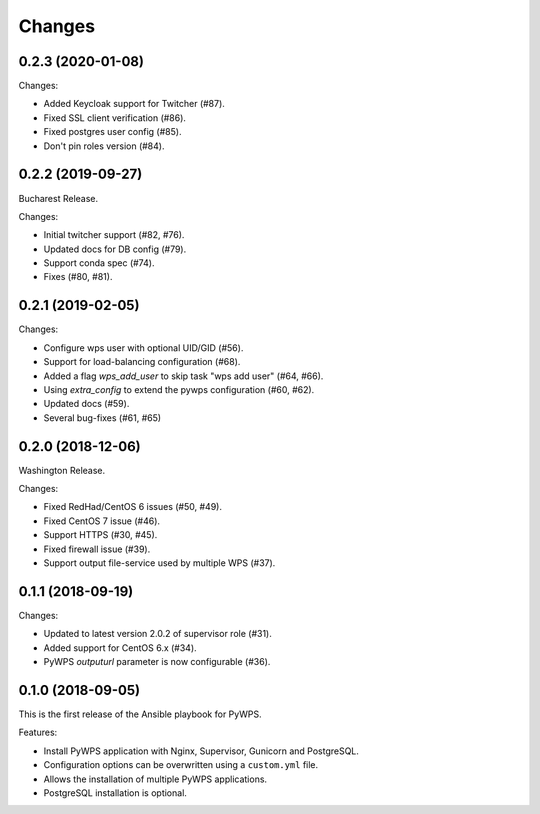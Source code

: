 Changes
*******

0.2.3 (2020-01-08)
==================

Changes:

* Added Keycloak support for Twitcher (#87).
* Fixed SSL client verification (#86).
* Fixed postgres user config (#85).
* Don't pin roles version (#84).

0.2.2 (2019-09-27)
==================

Bucharest Release.

Changes:

* Initial twitcher support (#82, #76).
* Updated docs for DB config (#79).
* Support conda spec (#74).
* Fixes (#80, #81).

0.2.1 (2019-02-05)
==================

Changes:

* Configure wps user with optional UID/GID (#56).
* Support for load-balancing configuration (#68).
* Added a flag `wps_add_user` to skip task "wps add user" (#64, #66).
* Using `extra_config` to extend the pywps configuration (#60, #62).
* Updated docs (#59).
* Several bug-fixes (#61, #65)

0.2.0 (2018-12-06)
==================

Washington Release.

Changes:

* Fixed RedHad/CentOS 6 issues (#50, #49).
* Fixed CentOS 7 issue (#46).
* Support HTTPS (#30, #45).
* Fixed firewall issue (#39).
* Support output file-service used by multiple WPS (#37).

0.1.1 (2018-09-19)
==================

Changes:

* Updated to latest version 2.0.2 of supervisor role (#31).
* Added support for CentOS 6.x (#34).
* PyWPS `outputurl` parameter is now configurable (#36).

0.1.0 (2018-09-05)
==================

This is the first release of the Ansible playbook for PyWPS.

Features:

* Install PyWPS application with Nginx, Supervisor, Gunicorn and PostgreSQL.
* Configuration options can be overwritten using a ``custom.yml`` file.
* Allows the installation of multiple PyWPS applications.
* PostgreSQL installation is optional.
